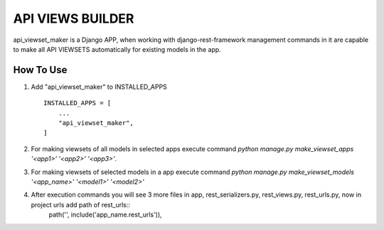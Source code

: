 ==============
API VIEWS BUILDER
==============

api_viewset_maker is a Django APP, when working with django-rest-framework management commands in it are capable to make all API VIEWSETS automatically for existing models in the app.

How To Use
----------

1. Add "api_viewset_maker" to INSTALLED_APPS ::

    INSTALLED_APPS = [
        ...
        "api_viewset_maker",
    ]

2. For making viewsets of all models in selected apps execute command `python manage.py make_viewset_apps '<app1>' '<app2>' '<app3>'`.

3. For making viewsets of selected models in a app execute command `python manage.py make_viewset_models '<app_name>' '<model1>' '<model2>'` 

4. After execution commands you will see 3 more files in app, rest_serializers.py, rest_views.py, rest_urls.py, now in project urls add path of rest_urls::
	path('', include('app_name.rest_urls')),


